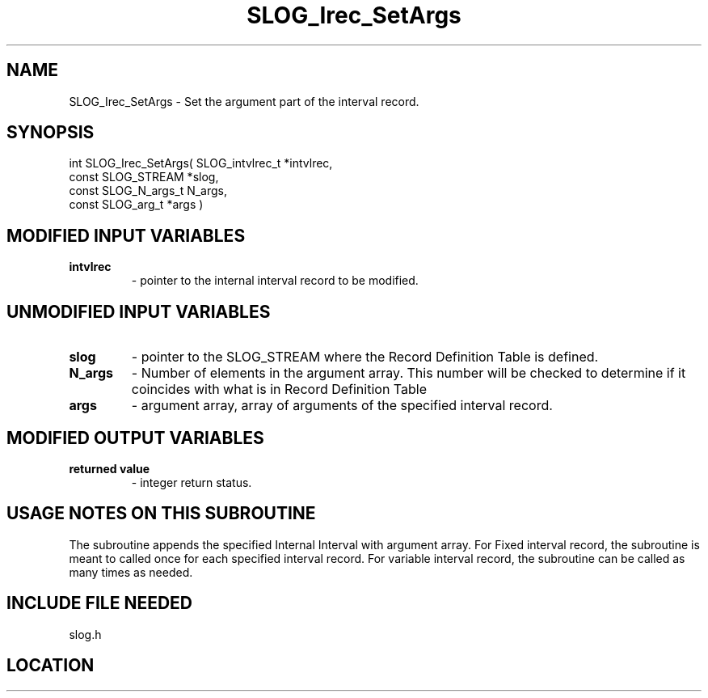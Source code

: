 .TH SLOG_Irec_SetArgs 3 "8/12/1999" " " "SLOG_API"
.SH NAME
SLOG_Irec_SetArgs \-  Set the argument part of the interval record. 
.SH SYNOPSIS
.nf
int SLOG_Irec_SetArgs(       SLOG_intvlrec_t  *intvlrec,
                       const SLOG_STREAM      *slog,
                       const SLOG_N_args_t     N_args,
                       const SLOG_arg_t       *args )
.fi
.SH MODIFIED INPUT VARIABLES 
.PD 0
.TP
.B intvlrec 
- pointer to the internal interval record to be modified.
.PD 1

.SH UNMODIFIED INPUT VARIABLES 
.PD 0
.TP
.B slog  
- pointer to the SLOG_STREAM where the Record Definition Table 
is defined.
.PD 1
.PD 0
.TP
.B N_args 
- Number of elements in the argument array.  This number will
be checked to determine if it coincides with what is in
Record Definition Table
.PD 1
.PD 0
.TP
.B args 
- argument array, array of arguments of the specified interval record.
.PD 1


.SH MODIFIED OUTPUT VARIABLES 
.PD 0
.TP
.B returned value 
- integer return status.
.PD 1

.SH USAGE NOTES ON THIS SUBROUTINE 
The subroutine appends the specified Internal Interval with argument
array.  For Fixed interval record, the subroutine is meant to called
once for each specified interval record.  For variable interval
record, the subroutine can be called as many times as needed.

.SH INCLUDE FILE NEEDED 
slog.h

.SH LOCATION
../src/slog_irec_write.c
